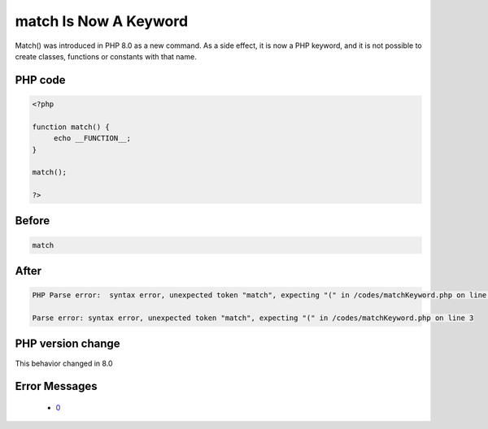 .. _`match-is-now-a-keyword`:

match Is Now A Keyword
======================
.. meta::
	:description:
		match Is Now A Keyword: Match() was introduced in PHP 8.
	:twitter:card: summary_large_image
	:twitter:site: @exakat
	:twitter:title: match Is Now A Keyword
	:twitter:description: match Is Now A Keyword: Match() was introduced in PHP 8
	:twitter:creator: @exakat
	:twitter:image:src: https://php-changed-behaviors.readthedocs.io/en/latest/_static/logo.png
	:og:image: https://php-changed-behaviors.readthedocs.io/en/latest/_static/logo.png
	:og:title: match Is Now A Keyword
	:og:type: article
	:og:description: Match() was introduced in PHP 8
	:og:url: https://php-tips.readthedocs.io/en/latest/tips/matchKeyword.html
	:og:locale: en

Match() was introduced in PHP 8.0 as a new command. As a side effect, it is now a PHP keyword, and it is not possible to create classes, functions or constants with that name.

PHP code
________
.. code-block:: php

   <?php
   
   function match() {
   	echo __FUNCTION__;
   }
   
   match();
   
   ?>

Before
______
.. code-block:: output

   match

After
______
.. code-block:: output

   PHP Parse error:  syntax error, unexpected token "match", expecting "(" in /codes/matchKeyword.php on line 3
   
   Parse error: syntax error, unexpected token "match", expecting "(" in /codes/matchKeyword.php on line 3
   


PHP version change
__________________
This behavior changed in 8.0


Error Messages
______________

  + `0 <https://php-errors.readthedocs.io/en/latest/messages/.html>`_




